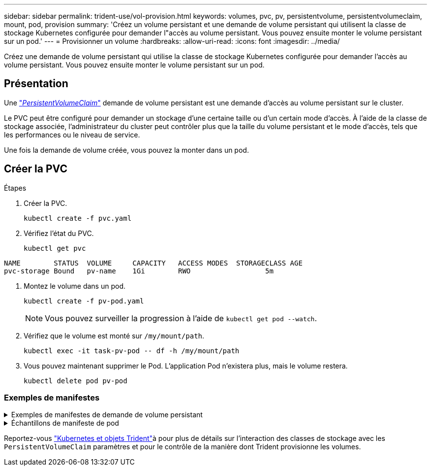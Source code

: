 ---
sidebar: sidebar 
permalink: trident-use/vol-provision.html 
keywords: volumes, pvc, pv, persistentvolume, persistentvolumeclaim, mount, pod, provision 
summary: 'Créez un volume persistant et une demande de volume persistant qui utilisent la classe de stockage Kubernetes configurée pour demander l"accès au volume persistant. Vous pouvez ensuite monter le volume persistant sur un pod.' 
---
= Provisionner un volume
:hardbreaks:
:allow-uri-read: 
:icons: font
:imagesdir: ../media/


[role="lead"]
Créez une demande de volume persistant qui utilise la classe de stockage Kubernetes configurée pour demander l'accès au volume persistant. Vous pouvez ensuite monter le volume persistant sur un pod.



== Présentation

Une https://kubernetes.io/docs/concepts/storage/persistent-volumes["_PersistentVolumeClaim_"^] demande de volume persistant est une demande d'accès au volume persistant sur le cluster.

Le PVC peut être configuré pour demander un stockage d'une certaine taille ou d'un certain mode d'accès. À l'aide de la classe de stockage associée, l'administrateur du cluster peut contrôler plus que la taille du volume persistant et le mode d'accès, tels que les performances ou le niveau de service.

Une fois la demande de volume créée, vous pouvez la monter dans un pod.



== Créer la PVC

.Étapes
. Créer la PVC.
+
[listing]
----
kubectl create -f pvc.yaml
----
. Vérifiez l'état du PVC.
+
[listing]
----
kubectl get pvc
----


[listing]
----
NAME        STATUS  VOLUME     CAPACITY   ACCESS MODES  STORAGECLASS AGE
pvc-storage Bound   pv-name    1Gi        RWO                  5m
----
. Montez le volume dans un pod.
+
[listing]
----
kubectl create -f pv-pod.yaml
----
+

NOTE: Vous pouvez surveiller la progression à l'aide de `kubectl get pod --watch`.

. Vérifiez que le volume est monté sur `/my/mount/path`.
+
[listing]
----
kubectl exec -it task-pv-pod -- df -h /my/mount/path
----
. Vous pouvez maintenant supprimer le Pod. L'application Pod n'existera plus, mais le volume restera.
+
[listing]
----
kubectl delete pod pv-pod
----




=== Exemples de manifestes

.Exemples de manifestes de demande de volume persistant
[%collapsible]
====
Ces exemples présentent les options de configuration de base de la PVC.

.PVC avec accès RWO
Cet exemple montre une demande de volume persistant de base avec accès RWO associée à une classe de stockage nommée `basic-csi`.

[source, yaml]
----
kind: PersistentVolumeClaim
apiVersion: v1
metadata:
  name: pvc-storage
spec:
  accessModes:
    - ReadWriteOnce
  resources:
    requests:
      storage: 1Gi
  storageClassName: basic-csi
----
.PVC avec NVMe/TCP
Cet exemple montre une demande de volume persistant de base pour NVMe/TCP avec accès RWO associée à une classe de stockage nommée `protection-gold`.

[source, yaml]
----
kind: PersistentVolumeClaim
apiVersion: v1
metadata:
name: pvc-san-nvme
spec:
accessModes:
  - ReadWriteOnce
resources:
  requests:
    storage: 300Mi
storageClassName: protection-gold
----
====
.Échantillons de manifeste de pod
[%collapsible]
====
Ces exemples présentent les configurations de base pour fixer la demande de volume persistant à un pod.

.Configuration de base
[source, yaml]
----
kind: Pod
apiVersion: v1
metadata:
  name: pv-pod
spec:
  volumes:
    - name: storage
      persistentVolumeClaim:
       claimName: pvc-storage
  containers:
    - name: pv-container
      image: nginx
      ports:
        - containerPort: 80
          name: "http-server"
      volumeMounts:
        - mountPath: "/my/mount/path"
          name: storage
----
.Configuration NVMe/TCP de base
[source, yaml]
----
apiVersion: v1
kind: Pod
metadata:
  name: pod-nginx
spec:
  volumes:
    - name: basic-pvc
      persistentVolumeClaim:
        claimName: pvc-san-nvme
  containers:
    - name: task-pv-container
      image: nginx
      volumeMounts:
        - mountPath: "/my/mount/path"
          name: basic-pvc
----
====
Reportez-vous link:../trident-reference/objects.html["Kubernetes et objets Trident"]à pour plus de détails sur l'interaction des classes de stockage avec les `PersistentVolumeClaim` paramètres et pour le contrôle de la manière dont Trident provisionne les volumes.
